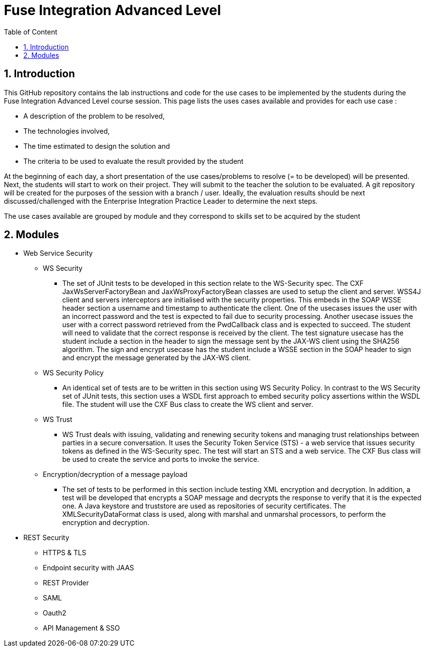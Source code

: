 :sectanchors:
:toc: macro
:toclevels: 2
:toc-title: Table of Content
:numbered:

= Fuse Integration Advanced Level


toc::[]

== Introduction

This GitHub repository contains the lab instructions and code for the use cases to be implemented by the students during the +Fuse Integration Advanced Level course+ session.
This page lists the uses cases available and provides for each use case :

- A description of the problem to be resolved,
- The technologies involved,
- The time estimated to design the solution and
- The criteria to be used to evaluate the result provided by the student

At the beginning of each day, a short presentation of the use cases/problems to resolve (= to be developed) will be presented. Next, the students will start to work on their project. They will submit to the teacher the solution to be evaluated.
A git repository will be created for the purposes of the session with a branch / user. Ideally, the evaluation results should be next discussed/challenged with the Enterprise Integration Practice Leader to determine the next steps.

The use cases available are grouped by module and they correspond to skills set to be acquired by the student

== Modules

* Web Service Security

** WS Security
- The set of JUnit tests to be developed in this section relate to the WS-Security spec. The CXF JaxWsServerFactoryBean and JaxWsProxyFactoryBean classes are used to setup the client and server. WSS4J client and servers interceptors are initialised with the security properties. This embeds in the SOAP WSSE header section a username and timestamp to authenticate the client. One of the usecases issues the user with an incorrect password and the test is expected to fail due to security processing. Another usecase issues the user with a correct password retrieved from the PwdCallback class and is expected to succeed. The student will need to validate that the correct response is received by the client. The test signature usecase has the student include a section in the header to sign the message sent by the JAX-WS client using the SHA256 algorithm. The sign and encrypt usecase has the student include a WSSE section in the SOAP header to sign and encrypt the message generated by the JAX-WS client.
** WS Security Policy
- An identical set of tests are to be written in this section using WS Security Policy. In contrast to the WS Security set of JUnit tests, this section uses a WSDL first approach to embed security policy assertions within the WSDL file. The student will use the CXF Bus class to create the WS client and server. 
** WS Trust
- WS Trust deals with issuing, validating and renewing security tokens and managing trust relationships between parties in a secure conversation. It uses the Security Token Service (STS) - a web service that issues security tokens as defined in the WS-Security spec. The test will start an STS and a web service. The CXF Bus class will be used to create the service and ports to invoke the service.
** Encryption/decryption of a message payload
- The set of tests to be performed in this section include testing XML encryption and decryption. In addition, a test will be developed that encrypts a SOAP message and decrypts the response to verify that it is the expected one. A Java keystore and truststore are used as repositories of security certificates. The XMLSecurityDataFormat class is used, along with marshal and unmarshal processors, to perform the encryption and decryption.


* REST Security

** HTTPS & TLS
** Endpoint security with JAAS
** REST Provider
** SAML
** Oauth2
** API Management & SSO

